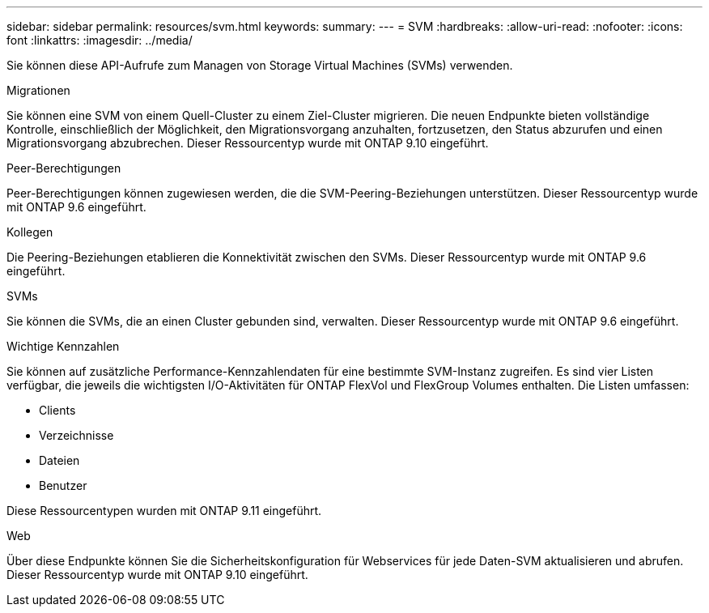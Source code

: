 ---
sidebar: sidebar 
permalink: resources/svm.html 
keywords:  
summary:  
---
= SVM
:hardbreaks:
:allow-uri-read: 
:nofooter: 
:icons: font
:linkattrs: 
:imagesdir: ../media/


[role="lead"]
Sie können diese API-Aufrufe zum Managen von Storage Virtual Machines (SVMs) verwenden.

.Migrationen
Sie können eine SVM von einem Quell-Cluster zu einem Ziel-Cluster migrieren. Die neuen Endpunkte bieten vollständige Kontrolle, einschließlich der Möglichkeit, den Migrationsvorgang anzuhalten, fortzusetzen, den Status abzurufen und einen Migrationsvorgang abzubrechen. Dieser Ressourcentyp wurde mit ONTAP 9.10 eingeführt.

.Peer-Berechtigungen
Peer-Berechtigungen können zugewiesen werden, die die SVM-Peering-Beziehungen unterstützen. Dieser Ressourcentyp wurde mit ONTAP 9.6 eingeführt.

.Kollegen
Die Peering-Beziehungen etablieren die Konnektivität zwischen den SVMs. Dieser Ressourcentyp wurde mit ONTAP 9.6 eingeführt.

.SVMs
Sie können die SVMs, die an einen Cluster gebunden sind, verwalten. Dieser Ressourcentyp wurde mit ONTAP 9.6 eingeführt.

.Wichtige Kennzahlen
Sie können auf zusätzliche Performance-Kennzahlendaten für eine bestimmte SVM-Instanz zugreifen. Es sind vier Listen verfügbar, die jeweils die wichtigsten I/O-Aktivitäten für ONTAP FlexVol und FlexGroup Volumes enthalten. Die Listen umfassen:

* Clients
* Verzeichnisse
* Dateien
* Benutzer


Diese Ressourcentypen wurden mit ONTAP 9.11 eingeführt.

.Web
Über diese Endpunkte können Sie die Sicherheitskonfiguration für Webservices für jede Daten-SVM aktualisieren und abrufen. Dieser Ressourcentyp wurde mit ONTAP 9.10 eingeführt.
